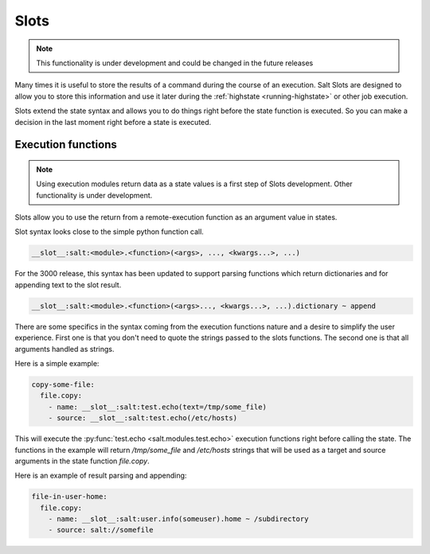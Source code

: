 .. _slots-subsystem:

=====
Slots
=====

.. versionadded:: 2018.3.0
.. versionchanged:: 3000

.. note:: This functionality is under development and could be changed in the
    future releases

Many times it is useful to store the results of a command during the course of
an execution. Salt Slots are designed to allow you to store this information and
use it later during the :ref:`highstate <running-highstate>` or other job
execution.

Slots extend the state syntax and allows you to do things right before the
state function is executed. So you can make a decision in the last moment right
before a state is executed.

Execution functions
-------------------

.. note:: Using execution modules return data as a state values is a first step
    of Slots development. Other functionality is under development.

Slots allow you to use the return from a remote-execution function as an
argument value in states.

Slot syntax looks close to the simple python function call.

.. code-block:: text

    __slot__:salt:<module>.<function>(<args>, ..., <kwargs...>, ...)

For the 3000 release, this syntax has been updated to support parsing functions
which return dictionaries and for appending text to the slot result.

.. code-block:: text

    __slot__:salt:<module>.<function>(<args>..., <kwargs...>, ...).dictionary ~ append

There are some specifics in the syntax coming from the execution functions
nature and a desire to simplify the user experience. First one is that you
don't need to quote the strings passed to the slots functions. The second one
is that all arguments handled as strings.

Here is a simple example:

.. code-block:: yaml

    copy-some-file:
      file.copy:
        - name: __slot__:salt:test.echo(text=/tmp/some_file)
        - source: __slot__:salt:test.echo(/etc/hosts)

This will execute the :py:func:`test.echo <salt.modules.test.echo>` execution
functions right before calling the state. The functions in the example will
return `/tmp/some_file` and `/etc/hosts` strings that will be used as a target
and source arguments in the state function `file.copy`.

Here is an example of result parsing and appending:

.. code-block:: yaml

    file-in-user-home:
      file.copy:
        - name: __slot__:salt:user.info(someuser).home ~ /subdirectory
        - source: salt://somefile

